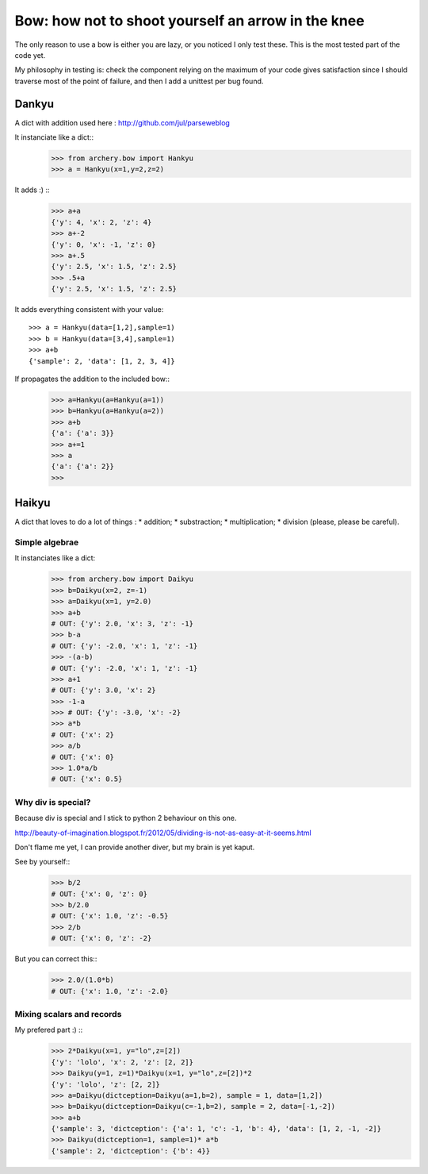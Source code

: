 .. _bow:

Bow: how not to shoot yourself an arrow in the knee
===================================================

The only reason to use a bow is either you are lazy, or you noticed
I only test these. This is the most tested part of the code yet. 

My philosophy in testing is: check the component relying on the maximum
of your code gives satisfaction since I should traverse most of the point
of failure, and then I add a unittest per bug found. 

Dankyu
******

A dict with addition used here : http://github.com/jul/parseweblog

It instanciate like a dict::
    >>> from archery.bow import Hankyu
    >>> a = Hankyu(x=1,y=2,z=2)

It adds :) ::
    >>> a+a
    {'y': 4, 'x': 2, 'z': 4}
    >>> a+-2
    {'y': 0, 'x': -1, 'z': 0}
    >>> a+.5
    {'y': 2.5, 'x': 1.5, 'z': 2.5}
    >>> .5+a
    {'y': 2.5, 'x': 1.5, 'z': 2.5}

It adds everything consistent with your value::

    >>> a = Hankyu(data=[1,2],sample=1)
    >>> b = Hankyu(data=[3,4],sample=1)
    >>> a+b
    {'sample': 2, 'data': [1, 2, 3, 4]}

If propagates the addition to the included bow::
    >>> a=Hankyu(a=Hankyu(a=1))
    >>> b=Hankyu(a=Hankyu(a=2))
    >>> a+b
    {'a': {'a': 3}}
    >>> a+=1
    >>> a
    {'a': {'a': 2}}
    >>> 

Haikyu
******

A dict that loves to do a lot of things : 
* addition;
* substraction;
* multiplication;
* division (please, please be careful).

Simple algebrae
---------------

It instanciates like a dict:
    >>> from archery.bow import Daikyu
    >>> b=Daikyu(x=2, z=-1)
    >>> a=Daikyu(x=1, y=2.0)
    >>> a+b
    # OUT: {'y': 2.0, 'x': 3, 'z': -1}
    >>> b-a
    # OUT: {'y': -2.0, 'x': 1, 'z': -1}
    >>> -(a-b)
    # OUT: {'y': -2.0, 'x': 1, 'z': -1}
    >>> a+1
    # OUT: {'y': 3.0, 'x': 2}
    >>> -1-a
    >>> # OUT: {'y': -3.0, 'x': -2}
    >>> a*b
    # OUT: {'x': 2}
    >>> a/b
    # OUT: {'x': 0}
    >>> 1.0*a/b
    # OUT: {'x': 0.5}

Why div is special?
-------------------

Because div is special and I stick to python 2 behaviour on this one.

http://beauty-of-imagination.blogspot.fr/2012/05/dividing-is-not-as-easy-at-it-seems.html

Don't flame me yet, I can provide another diver, but my brain is yet kaput. 

See by yourself::
    >>> b/2
    # OUT: {'x': 0, 'z': 0}
    >>> b/2.0
    # OUT: {'x': 1.0, 'z': -0.5}
    >>> 2/b
    # OUT: {'x': 0, 'z': -2}

But you can correct this::
    >>> 2.0/(1.0*b)
    # OUT: {'x': 1.0, 'z': -2.0}


Mixing scalars and records
--------------------------

My prefered part :) ::
    >>> 2*Daikyu(x=1, y="lo",z=[2])
    {'y': 'lolo', 'x': 2, 'z': [2, 2]}
    >>> Daikyu(y=1, z=1)*Daikyu(x=1, y="lo",z=[2])*2
    {'y': 'lolo', 'z': [2, 2]}
    >>> a=Daikyu(dictception=Daikyu(a=1,b=2), sample = 1, data=[1,2])
    >>> b=Daikyu(dictception=Daikyu(c=-1,b=2), sample = 2, data=[-1,-2])
    >>> a+b
    {'sample': 3, 'dictception': {'a': 1, 'c': -1, 'b': 4}, 'data': [1, 2, -1, -2]}
    >>> Daikyu(dictception=1, sample=1)* a*b
    {'sample': 2, 'dictception': {'b': 4}}




